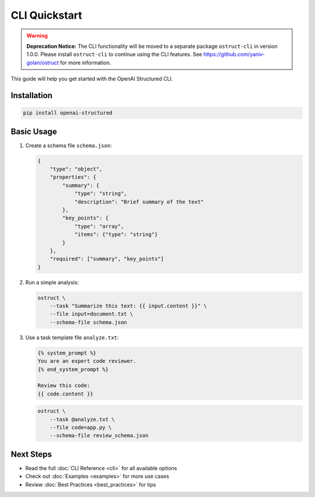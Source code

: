 CLI Quickstart
============

.. warning::
   **Deprecation Notice:** The CLI functionality will be moved to a separate package ``ostruct-cli`` in version 1.0.0.
   Please install ``ostruct-cli`` to continue using the CLI features.
   See https://github.com/yaniv-golan/ostruct for more information.

This guide will help you get started with the OpenAI Structured CLI.

Installation
-----------

.. code-block:: bash

    pip install openai-structured

Basic Usage
----------

1. Create a schema file ``schema.json``:

   .. code-block:: json

       {
           "type": "object",
           "properties": {
               "summary": {
                   "type": "string",
                   "description": "Brief summary of the text"
               },
               "key_points": {
                   "type": "array",
                   "items": {"type": "string"}
               }
           },
           "required": ["summary", "key_points"]
       }

2. Run a simple analysis:

   .. code-block:: bash

       ostruct \
           --task "Summarize this text: {{ input.content }}" \
           --file input=document.txt \
           --schema-file schema.json

3. Use a task template file ``analyze.txt``:

   .. code-block:: jinja

       {% system_prompt %}
       You are an expert code reviewer.
       {% end_system_prompt %}

       Review this code:
       {{ code.content }}

   .. code-block:: bash

       ostruct \
           --task @analyze.txt \
           --file code=app.py \
           --schema-file review_schema.json

Next Steps
---------

- Read the full :doc:`CLI Reference <cli>` for all available options
- Check out :doc:`Examples <examples>` for more use cases
- Review :doc:`Best Practices <best_practices>` for tips 